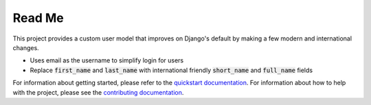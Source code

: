 Read Me
=======

This project provides a custom user model that improves on Django's
default by making a few modern and international changes.

* Uses email as the username to simplify login for users
* Replace :code:`first_name` and :code:`last_name` with international
  friendly :code:`short_name` and :code:`full_name` fields

For information about getting started, please refer to the `quickstart
documentation`_. For information about how to help with the project,
please see the `contributing documentation`_.

.. _contributing documentation: https://django-improved-user.readthedocs.io/en/latest/contributing.html
.. _quickstart documentation: https://django-improved-user.readthedocs.io/en/stable/quickstart.html


